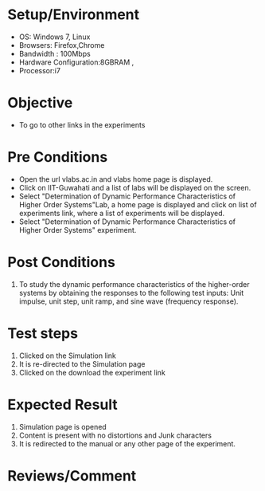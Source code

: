 #+Author:Hrishikesh Baruah	
#+Date: 28.03.2016
* Setup/Environment
  - OS: Windows 7, Linux
  - Browsers: Firefox,Chrome
  - Bandwidth : 100Mbps
  - Hardware Configuration:8GBRAM , 
  - Processor:i7
* Objective
  - To go to other links in the experiments
* Pre Conditions
  - Open the url vlabs.ac.in and vlabs home page is displayed.
  - Click on IIT-Guwahati and a list of labs will be displayed on
    the screen.
  - Select "Determination of Dynamic Performance Characteristics of Higher Order Systems"Lab, a home page is displayed and
    click on list of experiments link, where a list of experiments
    will be displayed.
  - Select "Determination of Dynamic Performance Characteristics of Higher Order Systems" experiment.
* Post Conditions
  1. To study the dynamic performance characteristics of the higher-order systems by obtaining the responses to the following test inputs: Unit impulse, unit step, unit ramp, and sine wave (frequency response).
* Test steps
  1. Clicked on the Simulation link 
  2. It is re-directed to the Simulation page
  3. Clicked on the download the experiment link
* Expected Result
  1. Simulation page is opened
  2. Content is present with no distortions and Junk characters
  3. It is redirected to the manual or any other page of the experiment.
* Reviews/Comment


